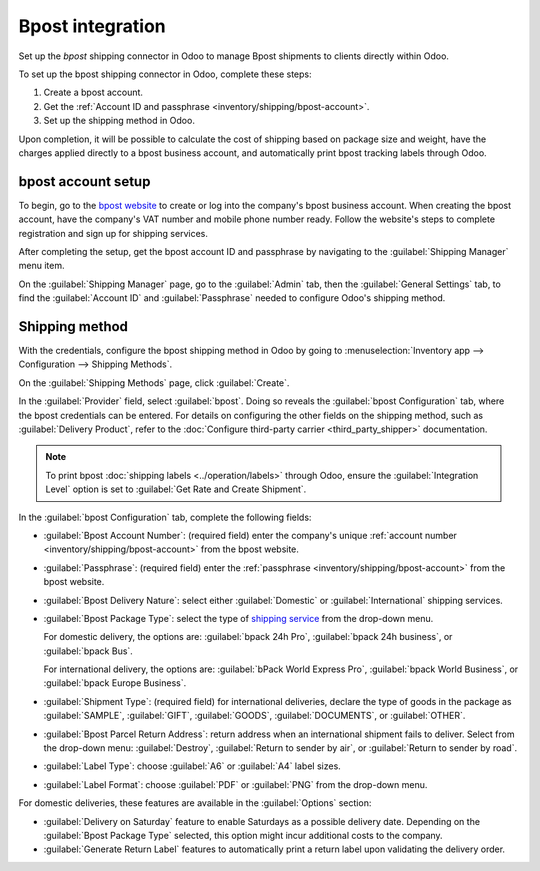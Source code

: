 =================
Bpost integration
=================

Set up the *bpost* shipping connector in Odoo to manage Bpost shipments to clients directly within
Odoo.

To set up the bpost shipping connector in Odoo, complete these steps:

#. Create a bpost account.
#. Get the :ref:`Account ID and passphrase <inventory/shipping/bpost-account>`.
#. Set up the shipping method in Odoo.

Upon completion, it will be possible to calculate the cost of shipping based on package size and
weight, have the charges applied directly to a bpost business account, and automatically print bpost
tracking labels through Odoo.

.. seealso::
   - :doc:`third_party_shipper`
   - :doc:`delivery_method`
   - :doc:`dhl_credentials`
   - :doc:`ups_credentials`

bpost account setup
===================

To begin, go to the `bpost website <https://parcel.bpost.be/en/home/business>`_ to create or log
into the company's bpost business account. When creating the bpost account, have the company's VAT
number and mobile phone number ready. Follow the website's steps to complete registration and sign
up for shipping services.

After completing the setup, get the bpost account ID and passphrase by navigating to the
:guilabel:`Shipping Manager` menu item.

.. image:: bpost/shipping-manager.png
   :align: center
   :alt: Show header menu on bpost website, highlighting the *Shipping Manager* option.

.. _inventory/shipping/bpost-account:

On the :guilabel:`Shipping Manager` page, go to the :guilabel:`Admin` tab, then the
:guilabel:`General Settings` tab, to find the :guilabel:`Account ID` and :guilabel:`Passphrase`
needed to configure Odoo's shipping method.

.. image:: bpost/credentials.png
   :align: center
   :alt: In the *Admin* tab, show the Account ID and Passphrase.

Shipping method
===============

With the credentials, configure the bpost shipping method in Odoo by going to
:menuselection:`Inventory app --> Configuration --> Shipping Methods`.

On the :guilabel:`Shipping Methods` page, click :guilabel:`Create`.

In the :guilabel:`Provider` field, select :guilabel:`bpost`. Doing so reveals the :guilabel:`bpost
Configuration` tab, where the bpost credentials can be entered. For details on configuring the other
fields on the shipping method, such as :guilabel:`Delivery Product`, refer to the :doc:`Configure
third-party carrier <third_party_shipper>` documentation.

.. note::
   To print bpost :doc:`shipping labels <../operation/labels>` through Odoo, ensure the
   :guilabel:`Integration Level` option is set to :guilabel:`Get Rate and Create Shipment`.

In the :guilabel:`bpost Configuration` tab, complete the following fields:

- :guilabel:`Bpost Account Number`: (required field) enter the company's unique :ref:`account number
  <inventory/shipping/bpost-account>` from the bpost website.
- :guilabel:`Passphrase`: (required field) enter the :ref:`passphrase
  <inventory/shipping/bpost-account>` from the bpost website.
- :guilabel:`Bpost Delivery Nature`: select either :guilabel:`Domestic` or :guilabel:`International`
  shipping services.
- :guilabel:`Bpost Package Type`: select the type of `shipping service
  <https://help.shipmondo.com/en/articles/6092265-bpost-belgium-parcel-types-and-requirements>`_
  from the drop-down menu.

  For domestic delivery, the options are: :guilabel:`bpack 24h Pro`, :guilabel:`bpack 24h business`,
  or :guilabel:`bpack Bus`.

  For international delivery, the options are: :guilabel:`bPack World Express Pro`, :guilabel:`bpack
  World Business`, or :guilabel:`bpack Europe Business`.
- :guilabel:`Shipment Type`: (required field) for international deliveries, declare the type of
  goods in the package as :guilabel:`SAMPLE`, :guilabel:`GIFT`, :guilabel:`GOODS`,
  :guilabel:`DOCUMENTS`, or :guilabel:`OTHER`.
- :guilabel:`Bpost Parcel Return Address`: return address when an international shipment fails to
  deliver. Select from the drop-down menu: :guilabel:`Destroy`, :guilabel:`Return to sender by air`,
  or :guilabel:`Return to sender by road`.
- :guilabel:`Label Type`: choose :guilabel:`A6` or :guilabel:`A4` label sizes.
- :guilabel:`Label Format`: choose :guilabel:`PDF` or :guilabel:`PNG` from the drop-down menu.

For domestic deliveries, these features are available in the :guilabel:`Options` section:

- :guilabel:`Delivery on Saturday` feature to enable Saturdays as a possible delivery date.
  Depending on the :guilabel:`Bpost Package Type` selected, this option might incur additional costs
  to the company.

- :guilabel:`Generate Return Label` features to automatically print a return label upon validating
  the delivery order.

.. image:: bpost/bpost.png
   :align: center
   :alt: Show bpost shipping method.

